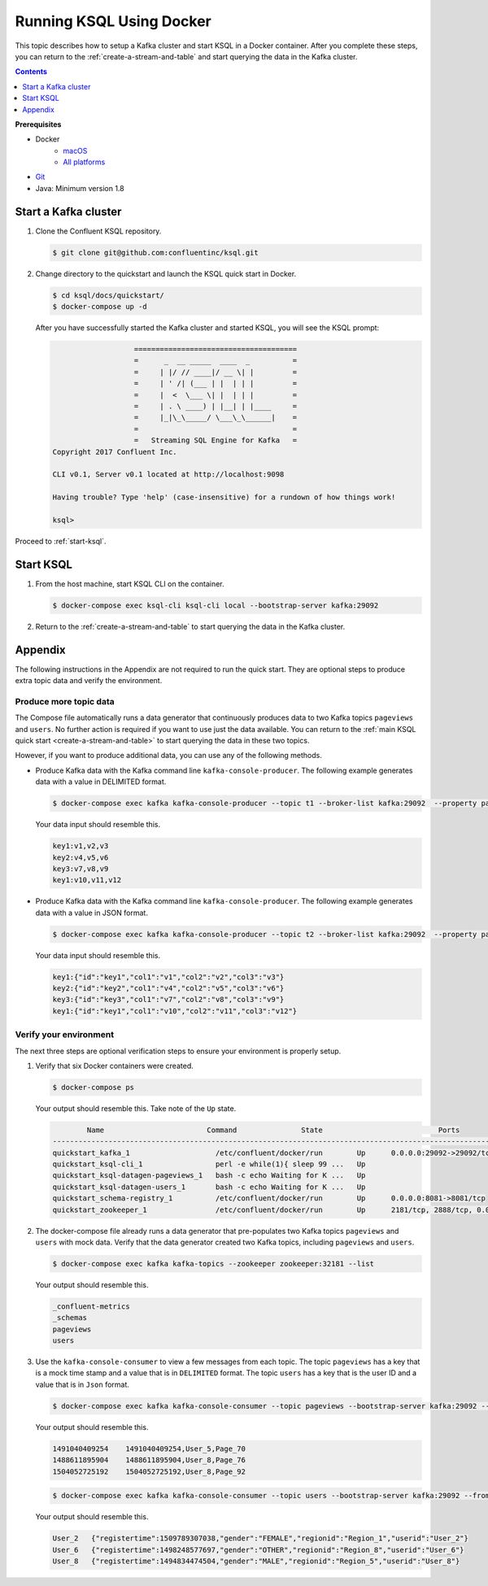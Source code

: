 .. _ksql_quickstart_docker:

Running KSQL Using Docker
=========================

This topic describes how to setup a Kafka cluster and start KSQL in a Docker container. After you complete these steps,
you can return to the :ref:`create-a-stream-and-table` and start querying the data in the Kafka cluster.

.. contents:: Contents
    :local:
    :depth: 1

**Prerequisites**

- Docker
     - `macOS <https://docs.docker.com/docker-for-mac/install/>`__
     - `All platforms <https://docs.docker.com/engine/installation/>`__
- `Git <https://git-scm.com/downloads>`__
- Java: Minimum version 1.8

Start a Kafka cluster
---------------------

1. Clone the Confluent KSQL repository.

   .. code:: bash

       $ git clone git@github.com:confluentinc/ksql.git

2. Change directory to the quickstart and launch the KSQL quick start in
   Docker.

   .. code:: bash

       $ cd ksql/docs/quickstart/
       $ docker-compose up -d

   After you have successfully started the Kafka cluster and started
   KSQL, you will see the KSQL prompt:

   .. code:: bash

                          ======================================
                          =      _  __ _____  ____  _          =
                          =     | |/ // ____|/ __ \| |         =
                          =     | ' /| (___ | |  | | |         =
                          =     |  <  \___ \| |  | | |         =
                          =     | . \ ____) | |__| | |____     =
                          =     |_|\_\_____/ \___\_\______|    =
                          =                                    =
                          =   Streaming SQL Engine for Kafka   =
       Copyright 2017 Confluent Inc.

       CLI v0.1, Server v0.1 located at http://localhost:9098

       Having trouble? Type 'help' (case-insensitive) for a rundown of how things work!

       ksql>

Proceed to :ref:`start-ksql`.

.. _start-ksql:

Start KSQL
----------

1. From the host machine, start KSQL CLI on the container.

   .. code:: bash

       $ docker-compose exec ksql-cli ksql-cli local --bootstrap-server kafka:29092

2. Return to the :ref:`create-a-stream-and-table` to start querying the
   data in the Kafka cluster.

Appendix
--------

The following instructions in the Appendix are not required to run the
quick start. They are optional steps to produce extra topic data and
verify the environment.

Produce more topic data
~~~~~~~~~~~~~~~~~~~~~~~

The Compose file automatically runs a data generator that continuously
produces data to two Kafka topics ``pageviews`` and ``users``. No
further action is required if you want to use just the data available.
You can return to the :ref:`main KSQL quick
start <create-a-stream-and-table>` to start querying the
data in these two topics.

However, if you want to produce additional data, you can use any of the
following methods.

-  Produce Kafka data with the Kafka command line
   ``kafka-console-producer``. The following example generates data with
   a value in DELIMITED format.

   .. code:: bash

       $ docker-compose exec kafka kafka-console-producer --topic t1 --broker-list kafka:29092  --property parse.key=true --property key.separator=:

   Your data input should resemble this.

   .. code:: bash

       key1:v1,v2,v3
       key2:v4,v5,v6
       key3:v7,v8,v9
       key1:v10,v11,v12

-  Produce Kafka data with the Kafka command line
   ``kafka-console-producer``. The following example generates data with
   a value in JSON format.

   .. code:: bash

       $ docker-compose exec kafka kafka-console-producer --topic t2 --broker-list kafka:29092  --property parse.key=true --property key.separator=:

   Your data input should resemble this.

   .. code:: bash

       key1:{"id":"key1","col1":"v1","col2":"v2","col3":"v3"}
       key2:{"id":"key2","col1":"v4","col2":"v5","col3":"v6"}
       key3:{"id":"key3","col1":"v7","col2":"v8","col3":"v9"}
       key1:{"id":"key1","col1":"v10","col2":"v11","col3":"v12"}

Verify your environment
~~~~~~~~~~~~~~~~~~~~~~~

The next three steps are optional verification steps to ensure your
environment is properly setup.

1. Verify that six Docker containers were created.

   .. code:: bash

       $ docker-compose ps

   Your output should resemble this. Take note of the ``Up`` state.

   .. code:: bash

               Name                        Command               State                           Ports                          
       -------------------------------------------------------------------------------------------------------------------------
       quickstart_kafka_1                    /etc/confluent/docker/run        Up      0.0.0.0:29092->29092/tcp, 0.0.0.0:9092->9092/tcp       
       quickstart_ksql-cli_1                 perl -e while(1){ sleep 99 ...   Up                                                             
       quickstart_ksql-datagen-pageviews_1   bash -c echo Waiting for K ...   Up                                                             
       quickstart_ksql-datagen-users_1       bash -c echo Waiting for K ...   Up                                                             
       quickstart_schema-registry_1          /etc/confluent/docker/run        Up      0.0.0.0:8081->8081/tcp                                 
       quickstart_zookeeper_1                /etc/confluent/docker/run        Up      2181/tcp, 2888/tcp, 0.0.0.0:32181->32181/tcp, 3888/tcp         

2. The docker-compose file already runs a data generator that
   pre-populates two Kafka topics ``pageviews`` and ``users`` with mock
   data. Verify that the data generator created two Kafka topics,
   including ``pageviews`` and ``users``.

   .. code:: bash

       $ docker-compose exec kafka kafka-topics --zookeeper zookeeper:32181 --list

   Your output should resemble this.

   .. code:: bash

       _confluent-metrics
       _schemas
       pageviews
       users

3. Use the ``kafka-console-consumer`` to view a few messages from each
   topic. The topic ``pageviews`` has a key that is a mock time stamp
   and a value that is in ``DELIMITED`` format. The topic ``users`` has
   a key that is the user ID and a value that is in ``Json`` format.

   .. code:: bash

       $ docker-compose exec kafka kafka-console-consumer --topic pageviews --bootstrap-server kafka:29092 --from-beginning --max-messages 3 --property print.key=true

   Your output should resemble this.

   .. code:: bash

       1491040409254    1491040409254,User_5,Page_70
       1488611895904    1488611895904,User_8,Page_76
       1504052725192    1504052725192,User_8,Page_92

   .. code:: bash

       $ docker-compose exec kafka kafka-console-consumer --topic users --bootstrap-server kafka:29092 --from-beginning --max-messages 3 --property print.key=true

   Your output should resemble this.

   .. code:: bash

       User_2   {"registertime":1509789307038,"gender":"FEMALE","regionid":"Region_1","userid":"User_2"}
       User_6   {"registertime":1498248577697,"gender":"OTHER","regionid":"Region_8","userid":"User_6"}
       User_8   {"registertime":1494834474504,"gender":"MALE","regionid":"Region_5","userid":"User_8"}
